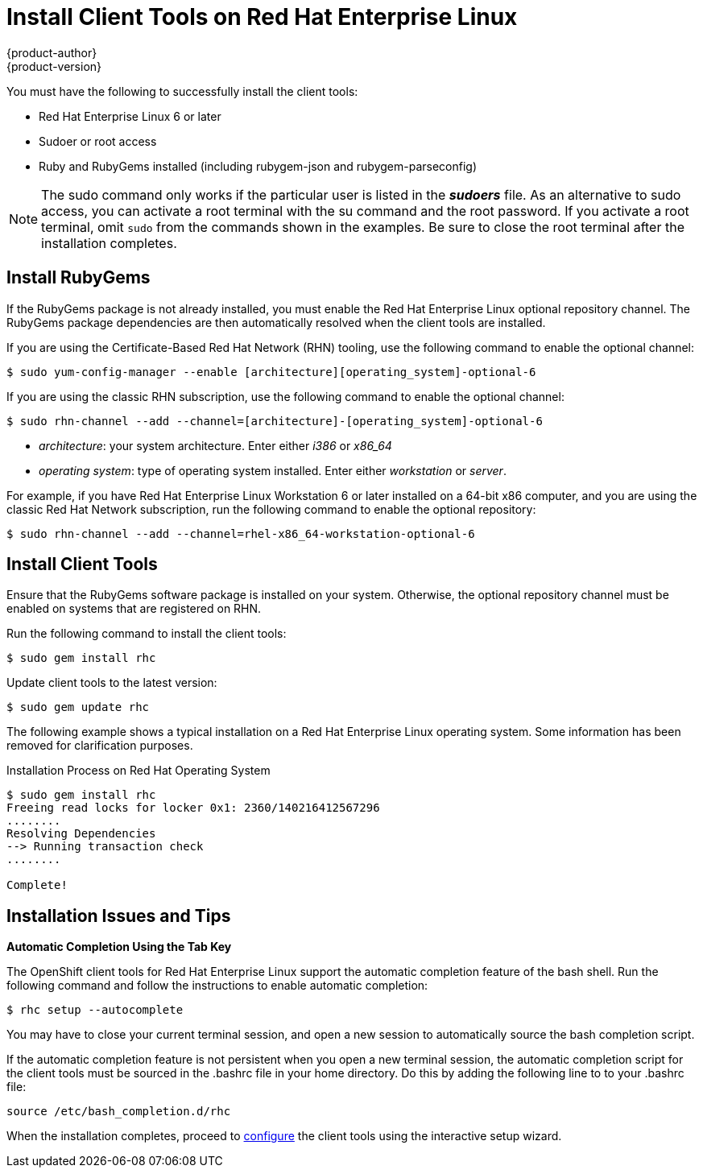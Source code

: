 = Install Client Tools on Red Hat Enterprise Linux
{product-author}
{product-version}
:data-uri:
:icons:

You must have the following to successfully install the client tools:

*  Red Hat Enterprise Linux 6 or later 
*  Sudoer or root access 
*  Ruby and RubyGems installed (including rubygem-json and rubygem-parseconfig) 

[NOTE]
====
The +sudo+ command only works if the particular user is listed in the *_sudoers_* file. As an alternative to sudo access, you can activate a root terminal with the +su+ command and the root password. If you activate a root terminal, omit `sudo` from the commands shown in the examples. Be sure to close the root terminal after the installation completes. 
====

== Install RubyGems

If the RubyGems package is not already installed, you must enable the Red Hat Enterprise Linux optional repository channel. The RubyGems package dependencies are then automatically resolved when the client tools are installed. 

If you are using the Certificate-Based Red Hat Network (RHN) tooling, use the following command to enable the optional channel:

----
$ sudo yum-config-manager --enable [architecture][operating_system]-optional-6
----

If you are using the classic RHN subscription, use the following command to enable the optional channel:

----
$ sudo rhn-channel --add --channel=[architecture]-[operating_system]-optional-6
----

* _++architecture++_: your system architecture. Enter either _i386_ or _x86_64_
* _++operating system++_: type of operating system installed. Enter either _workstation_ or _server_. 

For example, if you have Red Hat Enterprise Linux Workstation 6 or later installed on a 64-bit x86 computer, and you are using the classic Red Hat Network subscription, run the following command to enable the optional repository:

----
$ sudo rhn-channel --add --channel=rhel-x86_64-workstation-optional-6
----

== Install Client Tools

Ensure that the RubyGems software package is installed on your system. Otherwise, the optional repository channel must be enabled on systems that are registered on RHN.

Run the following command to install the client tools:

----
$ sudo gem install rhc
----

Update client tools to the latest version: 

----
$ sudo gem update rhc
----

The following example shows a typical installation on a Red Hat Enterprise Linux operating system. Some information has been removed for clarification purposes. 

.Installation Process on Red Hat Operating System
----
$ sudo gem install rhc
Freeing read locks for locker 0x1: 2360/140216412567296
........
Resolving Dependencies
--> Running transaction check
........

Complete!
----

== Installation Issues and Tips 

*Automatic Completion Using the Tab Key*

The OpenShift client tools for Red Hat Enterprise Linux support the automatic completion feature of the bash shell. Run the following command and follow the instructions to enable automatic completion:

----
$ rhc setup --autocomplete
----

You may have to close your current terminal session, and open a new session to automatically source the bash completion script. 

If the automatic completion feature is not persistent when you open a new terminal session, the automatic completion script for the client tools must be sourced in the [flename]#.bashrc# file in your home directory. Do this by adding the following line to to your [flename]#.bashrc# file:

----
source /etc/bash_completion.d/rhc
----

When the installation completes, proceed to link:configuring_client_tools.html[configure] the client tools using the interactive setup wizard.  
